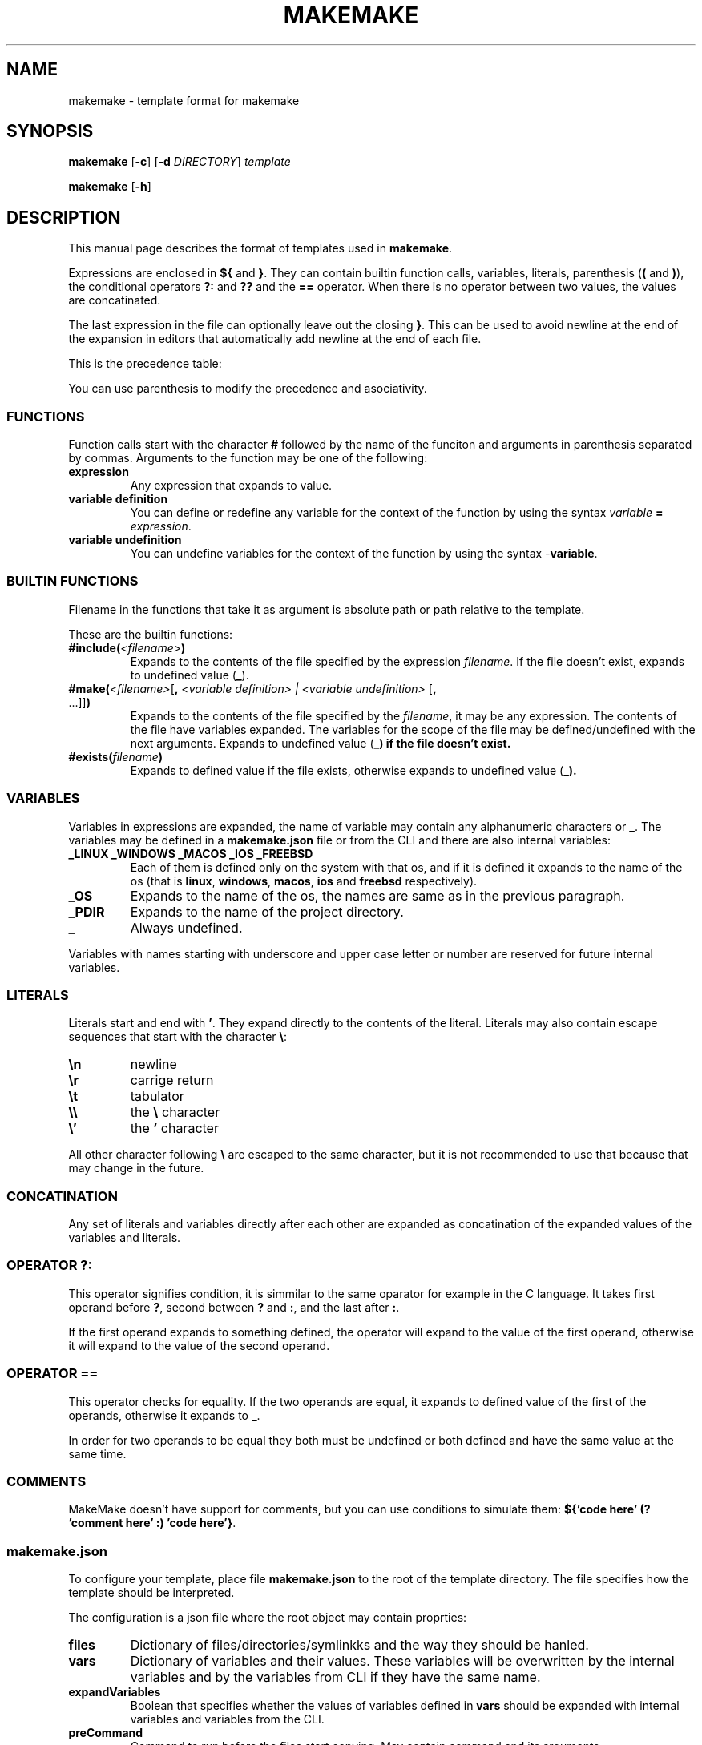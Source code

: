 .TH MAKEMAKE 7 2024-01-30
.SH NAME
makemake \- template format for makemake
.SH SYNOPSIS
.B makemake
[\fB\-c\fR]
[\fB\-d\fR \fIDIRECTORY\fR]
.I template

.B makemake
[\fB\-h\fR]

.SH DESCRIPTION
This manual page describes the format of templates used in \fBmakemake\fR.

Expressions are enclosed in \fB${\fR and \fB}\fR. They can contain builtin
function calls, variables, literals, parenthesis (\fB(\fR and \fB)\fR), the
conditional operators \fB?:\fR and \fB??\fR and the \fB==\fR operator. When
there is no operator between two values, the values are concatinated.

The last expression in the file can optionally leave out the closing \fB}\fR.
This can be used to avoid newline at the end of the expansion in editors that
automatically add newline at the end of each file.

This is the precedence table:
.TS
box center tab(|);
Cb Cb Cb Cb
L L L L.
precedence | operator | description   | asociativity
1          |          | concatination | left to right
2          | ==       | equals        | left to right
3          | ??       | null check    | left to right
3          | ? :      | condition     | left to right
.TE

You can use parenthesis to modify the precedence and asociativity.

.SS FUNCTIONS
Function calls start with the character \fB#\fR followed by the name of the
funciton and arguments in parenthesis separated by commas. Arguments to the
function may be one of the following:

.TP
.B expression
Any expression that expands to value.

.TP
.B variable definition
You can define or redefine any variable for the context of the function by
using the syntax \fIvariable\fR \fB=\fR \fIexpression\fR.

.TP
.B variable undefinition
You can undefine variables for the context of the function by using the syntax
\fI-\fR\fBvariable\fR.

.SS BUILTIN FUNCTIONS
Filename in the functions that take it as argument is absolute path or path
relative to the template.

These are the builtin functions:

.TP
\fB#include(\fR\fI<filename>\fR\fB)\fR
Expands to the contents of the file specified by the expression \fIfilename\fR.
If the file doesn't exist, expands to undefined value (\fB_\fR).

.TP
\fB#make(\fR\fI<filename>\fR[\fB, \fR\fI<variable definition> | <variable undefinition>\fR [\fB,\fR ...]]\fB)\fR
Expands to the contents of the file specified by the \fIfilename\fR, it may be
any expression. The contents of the file have variables expanded. The variables
for the scope of the file may be defined/undefined with the next arguments.
Expands to undefined value (\fB_\fB) if the file doesn't exist.

.TP
\fB#exists(\fR\fIfilename\fR\fB)\fR
Expands to defined value if the file exists, otherwise expands to undefined
value  (\fB_\fB).

.SS VARIABLES
Variables in expressions are expanded, the name of variable may contain any
alphanumeric characters or \fB_\fR. The variables may be defined in a
\fBmakemake.json\fR file or from the CLI and there are also internal variables:

.TP
.B _LINUX _WINDOWS _MACOS _IOS _FREEBSD
Each of them is defined only on the system with that os, and if it is defined
it expands to the name of the os (that is \fBlinux\fR, \fBwindows\fR,
\fBmacos\fR, \fBios\fR and \fBfreebsd\fR respectively).

.TP
.B _OS
Expands to the name of the os, the names are same as in the previous paragraph.

.TP
.B _PDIR
Expands to the name of the project directory.

.TP
.B _
Always undefined.

.RE
Variables with names starting with underscore and upper case letter or number
are reserved for future internal variables.

.SS LITERALS
Literals start and end with \fB'\fR. They expand directly to the contents of
the literal. Literals may also contain escape sequences that start with the
character \fB\\\fR:

.TP
\fB\\n\fR
newline

.TP
\fB\\r\fR
carrige return

.TP
\fB\\t\fR
tabulator

.TP
\fB\\\\\fR
the \fB\\\fR character

.TP
\fB\\'\fR
the \fB'\fR character

.RE
All other character following \fB\\\fR are escaped to the same character, but
it is not recommended to use that because that may change in the future.

.SS CONCATINATION
Any set of literals and variables directly after each other are expanded as
concatination of the expanded values of the variables and literals.

.SS OPERATOR ?:
This operator signifies condition, it is simmilar to the same oparator for
example in the C language. It takes first operand before \fB?\fR, second
between \fB?\fR and \fB:\fR, and the last after \fB:\fR.

If the first operand expands to something defined, the operator will expand
to the value of the first operand, otherwise it will expand to the value of
the second operand.

.SS OPERATOR ==
This operator checks for equality. If the two operands are equal, it expands
to defined value of the first of the operands, otherwise it expands to \fB_\fR.

In order for two operands to be equal they both must be undefined or both
defined and have the same value at the same time.

.SS COMMENTS
MakeMake doesn't have support for comments, but you can use conditions to
simulate them: \fB${'code here' (? 'comment here' :) 'code here'}\fR.

.SS makemake.json
To configure your template, place file \fBmakemake.json\fR to the root of the
template directory. The file specifies how the template should be interpreted.

The configuration is a json file where the root object may contain proprties:

.TP
.B files
Dictionary of files/directories/symlinkks and the way they should be hanled.

.TP
.B vars
Dictionary of variables and their values. These variables will be overwritten
by the internal variables and by the variables from CLI if they have the same
name.

.TP
.B expandVariables
Boolean that specifies whether the values of variables defined in \fBvars\fR
should be expanded with internal variables and variables from the CLI.

.TP
.B preCommand
Command to run before the files start copying. May contain command and its
arguments.

.TP
.B postCommand
Command to run after the files are copied. May contain command and its
arguments.

.RE
Each file/directory/symlink in the \fBfiles\fR dictionary may have value either
object with \fBaction\fR and \fBname\fR or only to the action.

.TP
.B action
Specifies what should be done with the file/directory/symlink.

.TP
.B name
Specifies how the file/directory/symlink should be renamed, this will be
expanded.

.RE
The action may be one of the values:

.TP
.B Copy
The file/directory/symlink should be copied.

.TP
.B Make
The the contents of the file should be expanded. For folder/symlink this is the
same as \fBCopy\fR.

.TP
.B Ignore
The file/directory/symlink should be skipped entirely.

.RE
.SH OPTIONS

The following is only few of the available options. For full description of
options use \fBmakemake \-h\fR.

.TP
\fB\-c \-\-create\fR
create new template

.TP
\fB\-d \-\-directory\fR
changes the directory where to load/create/edit template. This is the cwd by
default.

.TP
\fB\-h \-? \-\-help\fR
shows the help for the CLI.

.RE
.SH EXAMPLE
.SS CONCATINATION EXAMPLE
On linux the following will expand to \fBhello linux\fR:

.nf
.RS
${'hello ' _OS}
.RE
.fi

.SS LITERALS EXAMPLE
The following will expand to \fBIt's working\fR:

.nf
.RS
${'It\\'s working'}
.RE
.fi

.SS OPERATOR ?: EXAMPLE
Each of the following lines will expand to \fBHello World!\fR:

.nf
.RS
${'defined value' ? 'Hello World!' : 'something else'}
${_ ? 'something else' : 'Hello World!'}
${_ 'defined value' ? 'Hello World!' : 'something else'}
.RE
.fi

.SS OPERATOR == EXAMPLE
Each of the follwing lines will expand to 'Hello World!'

.nf
.RS
${'Hello World!' == 'Hello World!'}
${'a' == 'a' ? 'Hello World!' : 'b'}
${'a' == 'b' ? 'c' : 'Hello World!'}
${'a' == 'a' == 'a' ? 'Hello World!' : 'b'}
${'a' == _ ? 'b' : 'Hello World!'}
${_ == _ ? 'Hello World!' : 'a'}
${_ == _ == _ ? 'a' : 'Hello World!'}
.RE
.fi

.SS makemake.json EXAMPLE

.nf
.RS
{
    "$schema": "https://raw.githubusercontent.com/BonnyAD9/makemake-rs/master/useful_stuff/json-schema/makemake-schema.json",
    "expandVariables": true,
    "files": {
        "makemake.json": "Ignore",
        "README.md": "Ignore",
        "RM.md": {
            "action": "Make",
            "name": "${rm ? 'README.md' : }"
        },
        "main.c": {
            "action": "Make",
            "name": "${mname ? mname : 'main'}.c"
        },
        "Makefile": "Make",
        ".vscode/launch.json": "Make"
    },
    "vars": {
        "cc": "cc",
        "dflags": "-g -Wall -std=c17 -fsanitize=address ${adflags}",
        "rflags": "-std=c17 -DNDEBUG -O3 ${arflags}"
    }
}
.RE
.fi

The \fB$schema\fR can be used by editors to provide suggestions and to verify
the configuration.

Variables in \fBvars\fR are first expanded and than they may be overwritten by
an internal variable or variable from CLI if it has the same name.

.SH FILES
.TP
.B makemake.json
This is configuration file of template in its root directory.

.TP
.B ~/.config/makemake/templates
Here are stored the templates created with the \fB-c\fR option.

.SH SEE ALSO

.TP
\fBmakemake \-h\fR
use this command to show all the options available for the \fBmakemake\fR
command.

.RE
.SH AUTHOR
Jakub Antonín Štigler (BonnyAD9, Bonny4)
